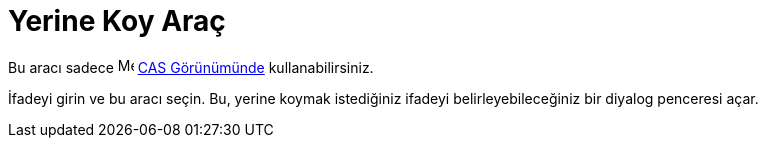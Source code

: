 = Yerine Koy Araç
ifdef::env-github[:imagesdir: /tr/modules/ROOT/assets/images]

Bu aracı sadece image:16px-Menu_view_cas.svg.png[Menu view cas.svg,width=16,height=16] xref:/CAS_Görünümü.adoc[CAS
Görünümünde] kullanabilirsiniz.

İfadeyi girin ve bu aracı seçin. Bu, yerine koymak istediğiniz ifadeyi belirleyebileceğiniz bir diyalog penceresi açar.
